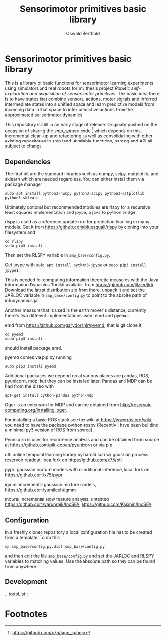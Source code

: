 #+TITLE: Sensorimotor primitives basic library
#+AUTHOR: Oswald Berthold

#+OPTIONS: toc:nil ^:nil

* Sensorimotor primitives basic library

This is a library of basic functions for sensorimotor learning
experiments using simulators and real robots for my thesis project
/Robotic self-exploration and acquisition of sensorimotor
primitives/. The basic idea there is to have states that combine
sensors, actions, motor signals and inferred intermediate states into
a unified space and learn predictive models from incoming data in that
space to infer predictive actions from the approximated sensorimotor
dynamics.

This repository is still in an early stage of release. Originally
pushed on the occasion of sharing the /smp_sphero/ code [fn:1] which
depends on this. Incremental clean-up and refactoring as well as
consolidating with other existing repositories in smp land. Available
functions, naming and API all subject to change.

** Dependencies

The first bit are the standard libraries such as numpy, scipy,
matplotlib, and sklearn which are needed regardless. You can either
install them via package manager

: sudo apt install python3-numpy python3-scipy python3-matplotlib python3-sklearn

Ultimately optional but recommended modules are rlspy for a recursive
least squares implementation and jpype, a java to python bridge.

rlspy is used as a reference update rule for prediction learning in
many models. Get it from https://github.com/bluesquall/rlspy by
cloning into your filesystem and

: cd rlspy
: sudo pip3 install .

Then set the RLSPY variable in ~smp_base/config.py~.

Get jpype with ~sudo apt install python3-jpype~ or ~sudo pip3 install jpype1~.

This is needed for computing information theoretic measures with the
Java Information Dynamics Toolkit available from
https://github.com/jlizier/jidt. Download the latest distribution zip
from there, unpack it and set the JARLOC variable in
~smp_base/config.py~ to point to the absolte path of infodynamics.jar

Another measure that is used is the earth mover's distance, currently
there's two different implementations used: emd and pyemd.

emd from https://github.com/garydoranjr/pyemd, that is git clone it,

: cd pyemd
: sudo pip3 install .

should install package emd.

pyemd comes via pip by running

: sudo pip3 install pyemd

Additional packages we depend on at various places are pandas, ROS,
pyunicorn, mdp, but they can be installed
later. Pandas and MDP can be had from the distro with

: apt-get install python-pandas python-mdp

Oger is an extension for MDP and can be obtained from
http://reservoir-computing.org/installing_oger.

For installing a basic ROS stack see the wiki at
https://www.ros.org/wiki, you need to have the package
python-rospy (Recently I have been building a minimal py3 version of
ROS from source).

Pyunicorn is used for recurrence analysis and can be obtained from source at
https://github.com/pik-copan/pyunicorn or via pip.

otl: online temporal learning library by harold soh w/ gaussian process reservoir readout, loca fork on https://github.com/x75/otl

pypr: gaussian mixture models with conditional inference, local fork on https://github.com/x75/pypr

igmm: incremental gaussian mixture models, https://github.com/yumilceh/igmm

IncSfa: incremental slow feature analysis, untested https://github.com/varunrajk/IncSFA, https://github.com/Kaixhin/IncSFA

** Configuration

In a freshly cloned repository a local configuration file has to be created from a template. To do this

: cp smp_base/config.py.dist smp_base/config.py

and then edit the file ~smp_base/config.py~ and set the JARLOC and
RLSPY variables to matching values. Use the absolute path so they can
be found from anywhere.

** Development

.. todoList::

** Reservoir lib                                                   :noexport:

|----------------+-------------------------------------------------------------------------------------------|
| reservoirs.py  | contains Reservoir class, LearningRules class, a  few utility functions and a main method |
|                | that demonstrates basic use of the class. It can definitely be simplified (WiP)           |
| learners.py    | this model embeds the underlying adaptive model into the sensorimotor context             |
| eligibility.py | basic eligibility windows used in a variant of learning rules                             |
| smp\_thread.py | thread wrapper that provides constant dt run loop and asynchronous sensor callbacks       |

You could try and run 

: python reservoirs.py

or

: python reservoirs.py --help

to see possible options. Documentation and examples upcoming.

* Footnotes

[fn:5] https://github.com/x75/igmm/tree/smp

[fn:1] https://github.com/x75/smp_sphero
